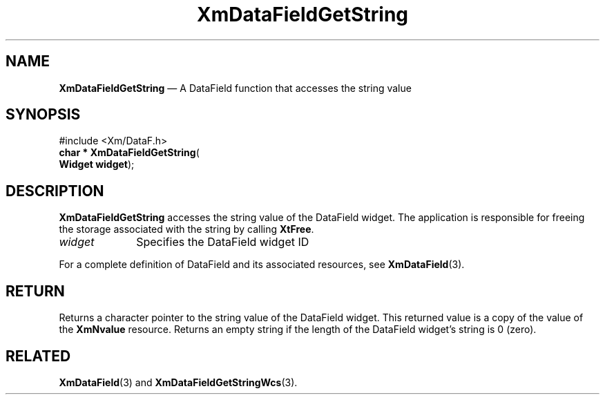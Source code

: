 '\" t
...\" TxtFieAN.sgm /main/8 1996/09/08 21:13:48 rws $
.de P!
.fl
\!!1 setgray
.fl
\\&.\"
.fl
\!!0 setgray
.fl			\" force out current output buffer
\!!save /psv exch def currentpoint translate 0 0 moveto
\!!/showpage{}def
.fl			\" prolog
.sy sed -e 's/^/!/' \\$1\" bring in postscript file
\!!psv restore
.
.de pF
.ie     \\*(f1 .ds f1 \\n(.f
.el .ie \\*(f2 .ds f2 \\n(.f
.el .ie \\*(f3 .ds f3 \\n(.f
.el .ie \\*(f4 .ds f4 \\n(.f
.el .tm ? font overflow
.ft \\$1
..
.de fP
.ie     !\\*(f4 \{\
.	ft \\*(f4
.	ds f4\"
'	br \}
.el .ie !\\*(f3 \{\
.	ft \\*(f3
.	ds f3\"
'	br \}
.el .ie !\\*(f2 \{\
.	ft \\*(f2
.	ds f2\"
'	br \}
.el .ie !\\*(f1 \{\
.	ft \\*(f1
.	ds f1\"
'	br \}
.el .tm ? font underflow
..
.ds f1\"
.ds f2\"
.ds f3\"
.ds f4\"
.ta 8n 16n 24n 32n 40n 48n 56n 64n 72n 
.TH "XmDataFieldGetString" "library call"
.SH "NAME"
\fBXmDataFieldGetString\fP \(em A DataField function that accesses the string value
.iX "XmDataFieldGetString"
.iX "DataField functions" "XmDataFieldGetString"
.SH "SYNOPSIS"
.PP
.nf
#include <Xm/DataF\&.h>
\fBchar * \fBXmDataFieldGetString\fP\fR(
\fBWidget \fBwidget\fR\fR);
.fi
.SH "DESCRIPTION"
.PP
\fBXmDataFieldGetString\fP
accesses the string value of the DataField widget\&. The application
is responsible for freeing the storage associated with the string by
calling \fBXtFree\fP\&.
.IP "\fIwidget\fP" 10
Specifies the DataField widget ID
.PP
For a complete definition of DataField and its associated resources, see
\fBXmDataField\fP(3)\&.
.SH "RETURN"
.PP
Returns a character pointer to the string value of the DataField widget\&.
This returned value is a copy of the value of the \fBXmNvalue\fP resource\&.
Returns an empty string if the length of the DataField widget\&'s
string is 0 (zero)\&.
.SH "RELATED"
.PP
\fBXmDataField\fP(3) and \fBXmDataFieldGetStringWcs\fP(3)\&.
